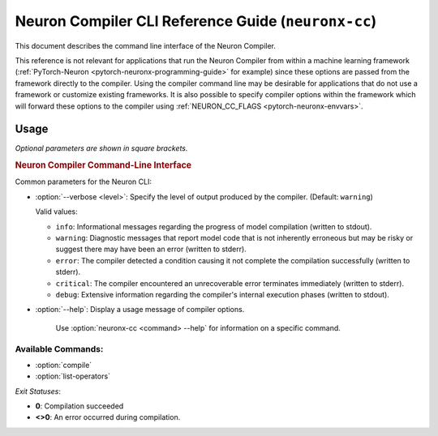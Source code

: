 .. _neuron-compiler-cli-reference-guide:

Neuron Compiler CLI Reference Guide (``neuronx-cc``)
====================================================

This document describes the command line interface of the Neuron Compiler.

This reference is not relevant for applications that run the Neuron Compiler from within a machine learning framework (:ref:`PyTorch-Neuron <pytorch-neuronx-programming-guide>` for example) since these options are passed from the framework directly to the compiler. Using the compiler command line may be desirable for applications that do not use a framework or customize existing frameworks. It is also possible to specify compiler options within the framework which will forward these options to the compiler using :ref:`NEURON_CC_FLAGS <pytorch-neuronx-envvars>`.


Usage
-----

*Optional parameters are shown in square brackets.*

.. _neuron_cli:

.. rubric:: Neuron Compiler Command-Line Interface

.. program:: neuronx-cc

.. option:: neuronx-cc <command> [parameters]

Common parameters for the Neuron CLI:

- :option:`--verbose <level>`: Specify the level of output produced by the compiler. (Default: ``warning``)

  Valid values:

  - ``info``: Informational messages regarding the progress of model compilation (written to stdout).
  - ``warning``: Diagnostic messages that report model code that is not inherently erroneous but may be risky or suggest there may have been an error (written to stderr).
  - ``error``: The compiler detected a condition causing it not complete the compilation successfully (written to stderr).
  - ``critical``: The compiler encountered an unrecoverable error terminates immediately (written to stderr).
  - ``debug``: Extensive information regarding the compiler's internal execution phases (written to stdout).

- :option:`--help`: Display a usage message of compiler options.

    Use :option:`neuronx-cc <command> --help` for information on a specific command.

Available Commands:
~~~~~~~~~~~~~~~~~~~~~~~

-  :option:`compile`
-  :option:`list-operators`

.. _neuronx-cc-compile:

.. option:: neuronx-cc compile [parameters]

  .. _description-1:

  Compile a model for use on the AWS Machine Learning Accelerator.

  .. code-block:: shell

     neuronx-cc compile <model_files>
     --framework <framework_name>
     --target <instance_family>
     [--auto-cast <cast_mode>]
     [--auto-cast-type <data_type>]
     [--model-type <model>]
     [--enable-fast-context-switch>]
     [--enable-fast-loading-neuron-binaries]
     [--logfile <filename>]
     [--output <filename>]

  *Compile Parameters:*

  - :option:`<model_files>`: Input containing model specification.

      The number of arguments required varies between frameworks:

      - **XLA**: A local filename of a HLO file (hlo.pb) generated via XLA. See `hlo.proto <https://github.com/tensorflow/tensorflow/blob/73c8e20101ae93e9f5ff0b58f68be0b70eca44c5/tensorflow/compiler/xla/service/hlo.proto>`_ for the .proto description and `inspect-compiled-programs <https://github.com/tensorflow/tensorflow/blob/master/tensorflow/compiler/xla/g3doc/index.md#user-content-inspect-compiled-programs>`_ for more information on how to generate such files.

  - :option:`--framework <framework_name>`: Framework used to generate training model.

    Valid values:

    - ``XLA``

  - :option:`--target <instance_family>`: Name of the Neuron instance family on which the compiled model will be run.

    Valid values:

    - ``inf2``
    - ``trn1``
    - ``trn1n``

  - :option:`--model-type <model>`: Permit the compiler to attempt model-specific optimizations based upon type of model being compiled. (Default: ``generic``)

    Valid values:

    - ``generic``
    - ``transformer`` (`wikipedia <https://en.wikipedia.org/wiki/Transformer_(machine_learning_model)>`_)

  - :option:`--auto-cast <cast_mode>`: Controls how the compiler makes tradeoffs between performance and accuracy for FP32 operations. (Default: ``matmult``)

    Valid values:

    - ``matmult``: Only cast FP32 operations that use the Neuron matrix-multiplication engine.
    - ``all``: Cast all FP32 operations to achieve highest performance. This option can potentially lower precision/accuracy.
    - ``none``: Leave all data types as defined in the model. Do not apply auto-casting data type optimizations.

    A more complete discussion on how to use this option and its arguments is in :ref:`Mixed Precision and Performance-accuracy Tuning for Training <neuronx-cc-training-mixed-precision>`.

    .. note:: If the :option:`--auto-cast` option is specified, the :option:`--auto-cast-type` compiler flag can be optionally set to define which lower-precision data type the compiler should use.

  - :option:`--auto-cast-type <data_type>`: When auto-cast mode is enabled, cast the FP32 operators to the lower-precision data type specified by this option. (Default: ``bf16``)

    Valid values:

    - ``bf16``: Cast the FP32 operations selected via the :option:`--auto-cast` option to BF16 to achieve highest performance and preserve dynamic range.
    - ``fp16``: Cast the FP32 operations selected via the :option:`--auto-cast` option to FP16 to achieve improved performance relative to FP32 and increased precision relative to BF16.
    - ``tf32``: Cast the FP32 operations selected via the :option:`--auto-cast` option to TensorFloat-32.
    - ``fp8_e4m3``: Cast the FP32 operations selected via the :option:`--auto-cast` option to FP8 with 4-bit exponent and 3-bit mantissa.


    .. note:: If multiple competing options are specified then the option later in the command line will supercede previous options.

  - :option:`--enable-fast-context-switch`: Optimize for faster model switching rather than execution latency.

      This option will defer loading some weight constants until the start of model execution. This results in overall faster system performance when your application switches between models frequently on the same Neuron Core (or set of cores).

  - :option:`--enable-fast-loading-neuron-binaries`: Save the compilation output file in an uncompressed format.

      This creates executable files which are larger in size but faster for the Neuron Runtime to load into memory during model execution.

  - :option:`--logfile <filename>`: Filename where compiler writes log messages. (Default: “log-neuron-cc.txt”).

  - :option:`--output <filename>`: Filename where compilation output (NEFF archive) will be recorded. (Default: "file.neff”)

  *Example*:

    Compiling an XLA HLO:

    .. code-block:: shell

      neuronx-cc compile bert-model.hlo —-framework XLA -—target trn1 —-model-type transformer —-output bert.neff


.. _neuronx-cc-list-operators:

.. option:: neuronx-cc list-operators [parameters]

  .. _description-1:

  Returns a newline (‘\\n’) separated list of operators supported by the Neuron Compiler.

  .. code-block:: shell

    neuronx-cc list-operators
    --framework <value>

  *List-Operators Parameters:*

  - :option:`--framework <framework_name>`: Framework in which the operators were registered.

    Valid values:

    - ``XLA``: Operator names will be formatted according to the value used by XLA compiler in XlaBuilder.


  *Example*:

  .. code-block:: shell

    neuronx-cc list-operators —framework XLA
    ...


*Exit Statuses*:

- **0**: Compilation succeeded
- **<>0**: An error occurred during compilation.

